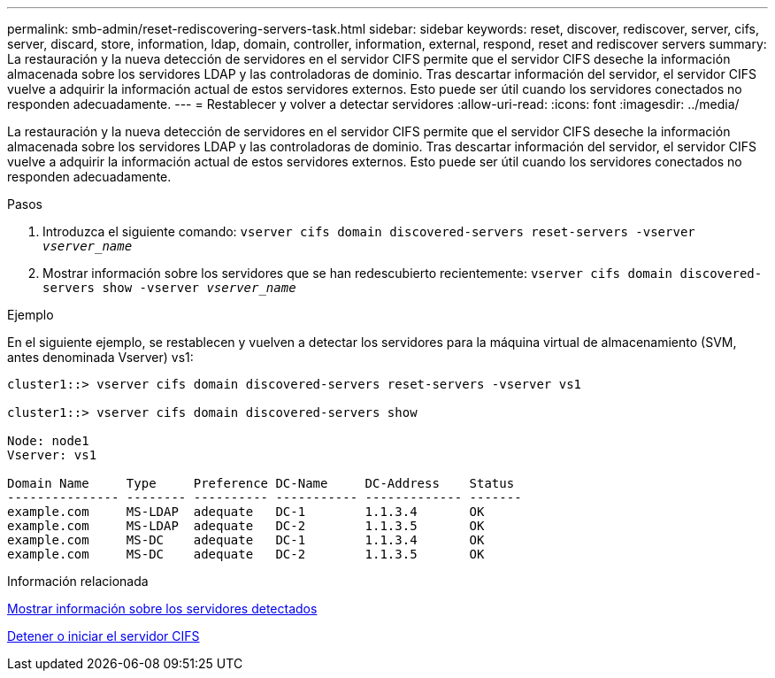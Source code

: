---
permalink: smb-admin/reset-rediscovering-servers-task.html 
sidebar: sidebar 
keywords: reset, discover, rediscover, server, cifs, server, discard, store, information, ldap, domain, controller, information, external, respond, reset and rediscover servers 
summary: La restauración y la nueva detección de servidores en el servidor CIFS permite que el servidor CIFS deseche la información almacenada sobre los servidores LDAP y las controladoras de dominio. Tras descartar información del servidor, el servidor CIFS vuelve a adquirir la información actual de estos servidores externos. Esto puede ser útil cuando los servidores conectados no responden adecuadamente. 
---
= Restablecer y volver a detectar servidores
:allow-uri-read: 
:icons: font
:imagesdir: ../media/


[role="lead"]
La restauración y la nueva detección de servidores en el servidor CIFS permite que el servidor CIFS deseche la información almacenada sobre los servidores LDAP y las controladoras de dominio. Tras descartar información del servidor, el servidor CIFS vuelve a adquirir la información actual de estos servidores externos. Esto puede ser útil cuando los servidores conectados no responden adecuadamente.

.Pasos
. Introduzca el siguiente comando: `vserver cifs domain discovered-servers reset-servers -vserver _vserver_name_`
. Mostrar información sobre los servidores que se han redescubierto recientemente: `vserver cifs domain discovered-servers show -vserver _vserver_name_`


.Ejemplo
En el siguiente ejemplo, se restablecen y vuelven a detectar los servidores para la máquina virtual de almacenamiento (SVM, antes denominada Vserver) vs1:

[listing]
----
cluster1::> vserver cifs domain discovered-servers reset-servers -vserver vs1

cluster1::> vserver cifs domain discovered-servers show

Node: node1
Vserver: vs1

Domain Name     Type     Preference DC-Name     DC-Address    Status
--------------- -------- ---------- ----------- ------------- -------
example.com     MS-LDAP  adequate   DC-1        1.1.3.4       OK
example.com     MS-LDAP  adequate   DC-2        1.1.3.5       OK
example.com     MS-DC    adequate   DC-1        1.1.3.4       OK
example.com     MS-DC    adequate   DC-2        1.1.3.5       OK
----
.Información relacionada
xref:display-discovered-servers-task.adoc[Mostrar información sobre los servidores detectados]

xref:stop-start-server-task.adoc[Detener o iniciar el servidor CIFS]

